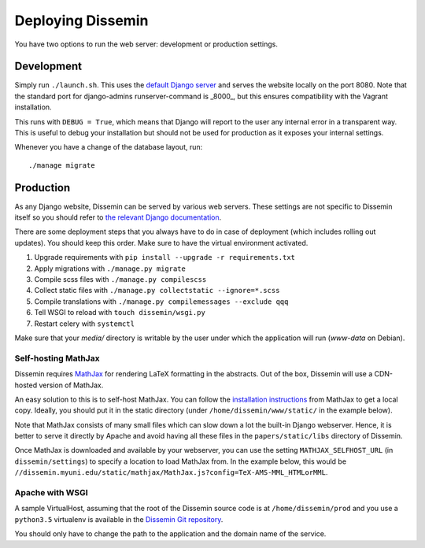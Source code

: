 ==================
Deploying Dissemin
==================

You have two options to run the web server: development or production settings.

Development
===========

Simply run ``./launch.sh``.
This uses the `default Django server <https://docs.djangoproject.com/en/2.2/ref/django-admin/#runserver>`_ and serves the website locally on the port 8080.
Note that the standard port for django-admins runserver-command is _8000_, but this ensures compatibility with the Vagrant installation.

This runs with ``DEBUG = True``, which means that Django will report to the user any internal error in a transparent way.
This is useful to debug your installation but should not be used for production as it exposes your internal settings.

Whenever you have a change of the database layout, run::

    ./manage migrate


Production
==========

As any Django website, Dissemin can be served by various web servers.
These settings are not specific to Dissemin itself so you should refer to `the relevant Django documentation <https://docs.djangoproject.com/en/2.2/howto/deployment/>`_.

There are some deployment steps that you always have to do in case of deployment (which includes rolling out updates).
You should keep this order.
Make sure to have the virtual environment activated.

#. Upgrade requirements with ``pip install --upgrade -r requirements.txt``
#. Apply migrations with ``./manage.py migrate``
#. Compile scss files with ``./manage.py compilescss``
#. Collect static files with ``./manage.py collectstatic --ignore=*.scss``
#. Compile translations with ``./manage.py compilemessages --exclude qqq``
#. Tell WSGI to reload with ``touch dissemin/wsgi.py``
#. Restart celery with ``systemctl``

Make sure that your `media/` directory is writable by the user under which the application will run (`www-data` on Debian).

Self-hosting MathJax
--------------------

Dissemin requires `MathJax <https://www.mathjax.org/>`_ for rendering LaTeX formatting in the abstracts.
Out of the box, Dissemin will use a CDN-hosted version of MathJax.

An easy solution to this is to self-host MathJax. You can follow the `installation instructions <https://docs.mathjax.org/en/latest/start.html#downloading-and-installing-mathjax>`_ from MathJax to get a local copy.
Ideally, you should put it in the static directory (under ``/home/dissemin/www/static/`` in the example below).

Note that MathJax consists of many small files which can slow down a lot the built-in Django webserver.
Hence, it is better to serve it directly by Apache and avoid having all these files in the ``papers/static/libs`` directory of Dissemin.

Once MathJax is downloaded and available by your webserver, you can use the setting ``MATHJAX_SELFHOST_URL`` (in ``dissemin/settings``) to specify a location to load MathJax from.
In the example below, this would be ``//dissemin.myuni.edu/static/mathjax/MathJax.js?config=TeX-AMS-MML_HTMLorMML``.

Apache with WSGI
----------------

A sample VirtualHost, assuming that the root of the Dissemin source code is at ``/home/dissemin/prod`` and you use a ``python3.5`` virtualenv is available in the `Dissemin Git repository <https://github.com/dissemin/dissemin/blob/master/provisioning/apache2-vhost.conf>`_.

You should only have to change the path to the application and the domain name of the service.
